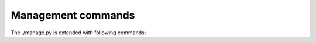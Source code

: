 Management commands
-------------------

.. program:: ./manage.py

The ./manage.py is extended with following commands:

.. option:: loadpo

    Reloads translations from disk (eg. in case you did some updates in Git
    repository).

.. option:: setuplang

    Setups list of languages (it has own list and all defined in
    translate-toolkit).

.. option:: updategit

    Fetches remote Git repositories and updates internal cache.


